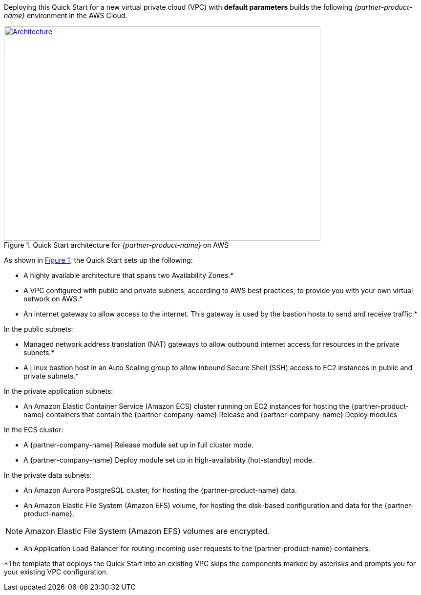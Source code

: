 Deploying this Quick Start for a new virtual private cloud (VPC) with
*default parameters* builds the following _{partner-product-name}_ environment in the
AWS Cloud.

// Replace this example diagram with your own. Send us your source PowerPoint file. Be sure to follow our guidelines here : http://(we should include these points on our contributors giude)
:xrefstyle: short
[#architecture1]
.Quick Start architecture for _{partner-product-name}_ on AWS
[link=images/architecture_diagram.png]
image::../images/architecture_diagram.png[Architecture,width=648,height=439]

As shown in <<architecture1>>, the Quick Start sets up the following:

* A highly available architecture that spans two Availability Zones.*
* A VPC configured with public and private subnets, according to AWS
best practices, to provide you with your own virtual network on AWS.*
*	An internet gateway to allow access to the internet. This gateway is used by the bastion hosts to send and receive traffic.*

In the public subnets:

* Managed network address translation (NAT) gateways to allow outbound
internet access for resources in the private subnets.*
* A Linux bastion host in an Auto Scaling group to allow inbound Secure
Shell (SSH) access to EC2 instances in public and private subnets.*

In the private application subnets:

* An Amazon Elastic Container Service (Amazon ECS) cluster running on EC2 instances for hosting the {partner-product-name} containers that contain the {partner-company-name} Release and {partner-company-name} Deploy modules

In the ECS cluster:

* A {partner-company-name} Release module set up in full cluster mode.
* A {partner-company-name} Deploy module set up in high-availability (hot-standby) mode.

In the private data subnets:

* An Amazon Aurora PostgreSQL cluster, for hosting the {partner-product-name} data.
*	An Amazon Elastic File System (Amazon EFS) volume, for hosting the disk-based configuration and data for the {partner-product-name}.

NOTE: Amazon Elastic File System (Amazon EFS) volumes are encrypted.

*	An Application Load Balancer for routing incoming user requests to the {partner-product-name} containers.

*The template that deploys the Quick Start into an existing VPC skips
the components marked by asterisks and prompts you for your existing VPC
configuration.
